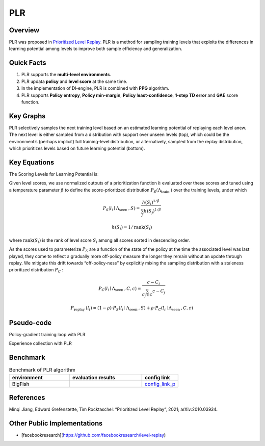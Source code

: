 PLR
^^^^^^^

Overview
---------
PLR was proposed in `Prioritized Level Replay <https://arxiv.org/abs/2010.03934>`_.  PLR is a method for sampling training levels that exploits the differences in learning potential among levels to improve both sample efficiency and generalization.

Quick Facts
-----------
1. PLR supports the **multi-level environments**.

2. PLR updata **policy** and **level score** at the same time.

3. In the implementation of DI-engine, PLR is combined with **PPG** algorithm.

4. PLR supports **Policy entropy**, **Policy min-margin**, **Policy least-confidence**, **1-step TD error** and **GAE** score function. 

Key Graphs
----------
PLR selectively samples the next training level based on an estimated learning potential of replaying each level anew. The next level is either sampled from a distribution with support over unseen levels (top), which could be the environment’s (perhaps implicit) full training-level distribution, or alternatively, sampled from the replay distribution, which prioritizes levels based on future learning potential (bottom).

.. image:: images/PLR_pic.png
   :align: center
   :height: 250

Key Equations
-------------
The Scoring Levels for Learning Potential is:

.. image:: images/PLR_Score.png
   :align: center
   :height: 250

Given level scores, we use normalized outputs of a prioritization function :math:`h` evaluated over these scores and tuned using a temperature parameter :math:`\beta` to define the score-prioritized distribution :math:`P_{S}\left(\Lambda_{\text {train }}\right)` over the training levels, under which

.. math::

    P_{S}\left(l_{i} \mid \Lambda_{\text {seen }}, S\right)=\frac{h\left(S_{i}\right)^{1 / \beta}}{\sum_{j} h\left(S_{j}\right)^{1 / \beta}}

.. math::
    
    h\left(S_{i}\right)=1 / \operatorname{rank}\left(S_{i}\right)

where :math:`\operatorname{rank}\left(S_{i}\right)` is the rank of level score :math:`S_{i}` among all scores sorted in descending order.

As the scores used to parameterize :math:`P_{S}` are a function of the state of the policy at the time the associated level was last played, they come to reflect a gradually more off-policy measure the longer they remain without an update through replay. We mitigate this drift towards “off-policy-ness” by explicitly mixing the sampling distribution with a staleness prioritized distribution :math:`P_{C}` :

.. math::

    P_{C}\left(l_{i} \mid \Lambda_{\text {seen }}, C, c\right)=\frac{c-C_{i}}{\sum_{C_{j} \in C} c-C_{j}}

.. math::

    P_{\text {replay }}\left(l_{i}\right)=(1-\rho) \cdot P_{S}\left(l_{i} \mid \Lambda_{\text {seen }}, S\right)+\rho \cdot P_{C}\left(l_{i} \mid \Lambda_{\text {seen }}, C, c\right)


Pseudo-code
-----------

Policy-gradient training loop with PLR

.. image:: images/PLR_1.png


Experience collection with PLR

.. image:: images/PLR_2.png


Benchmark
--------------

.. list-table:: Benchmark of PLR algorithm
   :widths: 25 30 15
   :header-rows: 1

   * - environment
     - evaluation results
     - config link
   * - | BigFish
     - .. image:: images/PLR_result.png
     - `config_link_p <https://github.com/opendilab/DI-engine/blob/main/dizoo/procgen/entry/bigfish_plr_config.py>`_

References
-----------

Minqi Jiang, Edward Grefenstette, Tim Rocktaschel: “Prioritized Level Replay”, 2021; arXiv:2010.03934.


Other Public Implementations
------------------------------

- [facebookresearch](https://github.com/facebookresearch/level-replay)

